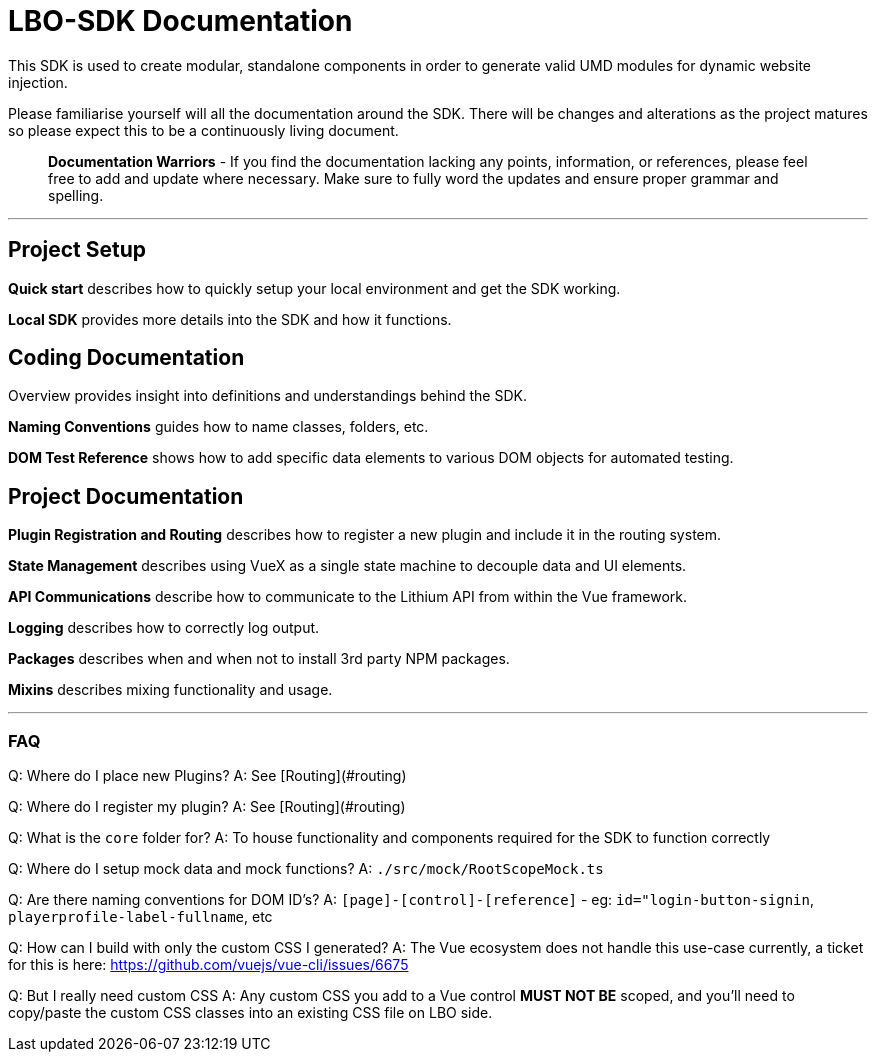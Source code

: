 # LBO-SDK Documentation

This SDK is used to create modular, standalone components in order to generate valid UMD modules for dynamic website injection.

Please familiarise yourself will all the documentation around the SDK. There will be changes and alterations as the project matures so please expect this to be a continuously living document.  

> **Documentation Warriors** - If you find the documentation lacking any points, information, or references, please feel free to add and update where necessary. Make sure to fully word the updates and ensure proper grammar and spelling.

---

## Project Setup

*Quick start* describes how to quickly setup your local environment and get the SDK working.

*Local SDK* provides more details into the SDK and how it functions.

## Coding Documentation

Overview provides insight into definitions and understandings behind the SDK.  

*Naming Conventions* guides how to name classes, folders, etc.

*DOM Test Reference* shows how to add specific data elements to various DOM objects for automated testing.

## Project Documentation

*Plugin Registration and Routing* describes how to register a new plugin and include it in the routing system.

*State Management* describes using VueX as a single state machine to decouple data and UI elements.

*API Communications* describe how to communicate to the Lithium API from within the Vue framework.

*Logging* describes how to correctly log output.

*Packages* describes when and when not to install 3rd party NPM packages.

*Mixins* describes mixing functionality and usage.

---

### FAQ

Q: Where do I place new Plugins?  
A:  See [Routing](#routing)  

Q: Where do I register my plugin?  
A:  See [Routing](#routing)  

Q: What is the `core` folder for?  
A: To house functionality and components required for the SDK to function correctly  

Q: Where do I setup mock data and mock functions?  
A: `./src/mock/RootScopeMock.ts`  

Q: Are there naming conventions for DOM ID's?  
A: `[page]-[control]-[reference]` - eg: `id="login-button-signin`, `playerprofile-label-fullname`, etc  

Q: How can I build with only the custom CSS I generated?  
A: The Vue ecosystem does not handle this use-case currently, a ticket for this is here: <https://github.com/vuejs/vue-cli/issues/6675>  

Q: But I really need custom CSS  
A: Any custom CSS you add to a Vue control **MUST NOT BE** scoped, and you'll need to copy/paste the custom CSS classes into an existing CSS file on LBO side.
